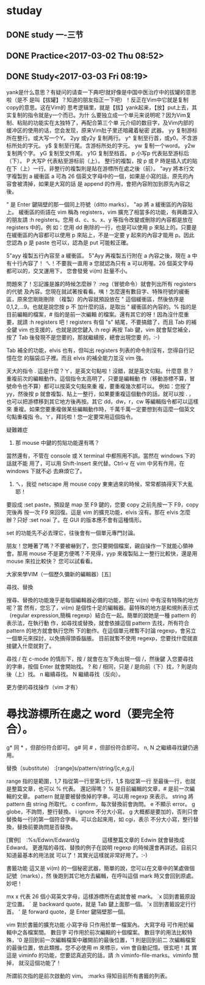 * studay
** DONE study 一-三节
   CLOSED: [2017-03-02 Thu 08:52]
   :LOGBOOK:
   - State "DONE"       from "STARTED"    [2017-03-02 Thu 08:52]
   CLOCK: [2017-03-02 Thu 08:34]--[2017-03-02 Thu 08:52] =>  0:18
   :END:
** DONE Practice<2017-03-02 Thu 08:52>
   CLOSED: [2017-03-02 Thu 09:19]
   :LOGBOOK:
   - State "DONE"       from "STARTED"    [2017-03-02 Thu 09:19]
   CLOCK: [2017-03-02 Thu 08:52]--[2017-03-02 Thu 09:19] =>  0:27
   :END:
** DONE Study<2017-03-03 Fri 08:19>
   CLOSED: [2017-03-03 Fri 09:27]
   :LOGBOOK:
   - State "DONE"       from "STARTED"    [2017-03-03 Fri 09:27]
   CLOCK: [2017-03-03 Fri 08:18]--[2017-03-03 Fri 09:27] =>  1:09
   :END:
yank是什么意思？有疑问的请查一下典吧!就好像是中国中医治疗中的拔罐的意思啦（是不
是叫【拔罐】？知道的朋友指正一下吧）！反正在Vim中它就是复制copy的意思。这在Vim的
思考逻辑里，就是【拔】yank起来，【放】put上去，其实复制的指令就是y一个而已。为什
么要独立成一个单元来说明呢？因为Vim复制、粘贴的功能实在太独特了，再配合第三个单
元介绍的数目字，及Vim内部的缓冲区的使用的话，您会发现，原来Vim肚子里还暗藏着秘密
武器。
yy 复制游标所在整行。或大写一个Y。
2yy 或y2y 复制两行。
y^ 复制至行首，或y0。不含游标所处的字元。
y$ 复制至行尾。含游标所处的字元。
yw 复制一个word。
y2w 复制两个字。
yG 复制至文件尾。
y1G 复制至档首。
p 小写p 代表贴至游标后（下）。
P 大写P 代表粘至游标前（上）。
整行的複製，按 p 或 P 時是插入式的貼在下（上）一行。非整行的複製則是貼在游標所在處之後（前）。
"ayy  將本行文字複製到 a 緩衝區
a 可為 26 個英文字母中的一個，如果是小寫的話，原先的內容會被清掉，如果是大寫的話
是 append 的作用，會把內容附加到原先內容之後。

" 是 Enter 鍵隔壁的那一個同上符號（ditto marks）。
"ap  將 a 緩衝區的內容貼上。
緩衝區的術語在 vim 稱為 registers，vim 擴充了相當多的功能，有興趣深入的朋友請 :h
registers。您用 d、c、s、x、y 等指令改變或刪除的內容都是放在 registers 中的。例
如：您用 dd 刪除的一行，也是可以使用 p 來貼上的。只要是在緩衝區的內容都可以使用
p 來貼上，不是一定要 y 起來的內容才能用 p。因此您認為 p 是 paste 也可以，認為是
put 可能較正確。

5"ayy  複製五行內容至 a 緩衝區。
5"Ayy  再複製五行附在 a 內容之後，現在 a 中有十行內容了！
ㄟ！不要我一直用 a 您就認為只有 a 可以用喔。26 個英文字母都可以的，交叉運用下，
您會發覺 vi(m) 肚量不小。

問題來了！忘記誰是誰的時候怎麼辦？ :reg（冒號命令）就會列出所有 registers 的代號
及內容。您現在就試著按看看。咦！怎麼還有數目字、特殊符號的緩衝區，原來您剛剛刪除
（複製）的內容就預設放在 " 這個緩衝區，然後依序是 0,1,2,...9。也就是說您按 p 不
加什麼的話，是取出 " 緩衝區的內容的。% 指的是目前編輯的檔案，# 指的是前一次編輯
的檔案。還有其它的呀！因為沒什麼重要，就請 :h registers 吧！registers 有個 "s"
結尾，不要搞錯了，而且 Tab 的補全鍵 vim 也支援的，也就是說您鍵入 :h regi 再按
Tab 鍵，vim 就會幫您補全，按了 Tab 後發現不是您要的，那就繼續按，總會出現您要
的。:-)

Tab 補全的功能，elvis 也有，但叫出 registers 列表的命令則沒有，您得自行記憶在您
的腦袋瓜子裡。而且 elvis 的補全能力並沒 vim 強。



天大的指令
  .  這是什麼？ㄚ，是英文句點啦！沒錯，就是英文句點。什麼意
     思？重複前次的編輯動作。這個指令太高明了，只要是編輯動
     作（移動游標不算，冒號命令也不算）都可以按英文句點來重
     複，要重複幾次都可以。
例如：您按了 yy，然後按 p 就會複製、貼上一整行，如果要重複這個動作的話，就可以按
  . ，也可以把游標移到其它地方後再按。其它 dd，dw，r，cw 等編輯指令都可以這樣來
  重複。如果您要重複做某些編輯動作時，千萬千萬一定要想到有這麼一個英文句點重複指
  令。ㄚ，拜託啦！您一定要常用這個指令。



疑難雜症
1. 那 mouse 中鍵的剪貼功能還有嗎？
當然還有，不管在 console 或 X terminal 中都照用不誤。當然在 windows 下的話就不能
用了，可以用 Shift-Insert 來代替。Ctrl-v 在 vim 中另有作用，在 windows 下就不必
去麻煩它了。

2. ㄟ，我從 netscape 用 mouse copy 東東過來的時候，常常都搞得天下大亂耶！
要設成 :set paste，預設是 map 至 F9 鍵的，您要 copy 之前先按一下 F9，copy 完後再
按一次 F9 來回復。這是 vim 的擴充功能，elvis 沒有。那在 elvis 怎麼辦？只好 :set
noai 了。在 GUI 的版本應不會有這種情形。

set 的功能先不必去理它，往後會有一個單元專門討論。


朋友！您睡著了嗎？不要被嚇到了，您只要開個檔案，親自操作一下就能心領神會。那用
mouse 不是更方便嗎？不見得，yyp 來複製貼上一整行比較快，還是用 mouse 來拉比較快？
您可以試看看。

大家來學VIM（一個歷久彌新的編輯器）[五]

尋找、替換



搜尋、替換的功能幾乎是每個編輯器必備的功能，那在 vi(m) 中有沒有特殊的地方呢？當
然有，您忘了，vi(m) 是個性十足的編輯器。最特殊的地方是和規則表示式（regular
expression,簡稱 regexp）結合在一起。簡單的說她是一種 pattern 的表示法，在執行動
作，如尋找或替換，就會依據這個 pattern 去找，所有符合 pattern 的地方就會執行您所
下的動作。在這個單元裡暫不討論 regexp，會另立一個單元來探討，以免搞得頭昏腦脹。
目前就暫不使用 regexp，您要找什麼就直接鍵入什麼就對了。




尋找
/  在 c-mode 的情形下，按 / 就會在左下角出現一個 /，然後鍵
   入您要尋找的字串，按個 Enter 就會開始找。
?  和 / 相同，只是 / 是向前（下）找，? 則是向後（上）找。
n  繼續尋找。
N  繼續尋找（反向）。


更方便的尋找操作（vim 才有）
*  尋找游標所在處之 word（要完全符合）。
#  同上，但 * 是向前（下）找，# 則是向後（上）找。
g* 同 * ，但部份符合即可。
g# 同 # ，但部份符合即可。
n, N 之繼續尋找鍵仍適用。


替換（substitute）
:[range]s/pattern/string/[c,e,g,i]

range  指的是範圍，1,7 指從第一行至第七行，1,$ 指從第一行
       至最後一行，也就是整篇文章，也可以 % 代表。
還記得嗎？ % 是目前編輯的文章，# 是前一次編輯的文章。
pattern  就是要被替換掉的字串，可以用 regexp 來表示。
string   將 pattern 由 string 所取代。
c  confirm，每次替換前會詢問。
e  不顯示 error。
g  globe，不詢問，整行替換。
i  ignore 不分大小寫。
g 大概都是要加的，否則只會替換每一行的第一個符合字串。可以合起來用，如 cgi，表示
       不分大小寫，整行替換，替換前要詢問是否替換。

[實例]　:%s/Edwin/Edward/g
　　　　這樣整篇文章的 Edwin 就會替換成 Edward。
更進階的尋找、替換的例子在說明 regexp 的時候還會再詳述。目前只知道最基本的用法就
       可以了！其實光這樣就非常好用了。:-)




書籤功能
這又是 vi(m) 的一個秘密武器，簡單的說，您可以在文章中的某處做個記號（marks），然
後跑到其它地方去編輯，在呼叫這個 mark 時又會回到原處。妙吧！


mx  x 代表 26 個小寫英文字母，這樣游標所在處就會被 mark。
`x  回到書籤原設定位置。
` 是 backward quote，就是 Tab 鍵上面那一個。
'x  回到書籤設定行行首。
' 是 forward quote，是 Enter 鍵隔壁那一個。


vim 對於書籤的擴充功能
小寫字母  只作用於單一檔案內。
大寫字母  可作用於編輯中之各檔案間。
數目字    可作用於前次編輯的十個檔案。
數目字的用法比較特殊，'0 是回到前一次編輯檔案中離開前的最後位置，'1 則是回到前二
次編輯檔案的最後位置，依此類推。您不必使用 m 來標示，vim 會自動記憶。很玄吧！其
實這是 viminfo 的功能，您要認真追究的話，請 :h viminfo-file-marks。viminfo 關掉，
就沒這個功能了！

所謂前次指的是前次啟動的 vim。
:marks  得知目前所有書籤的列表。
